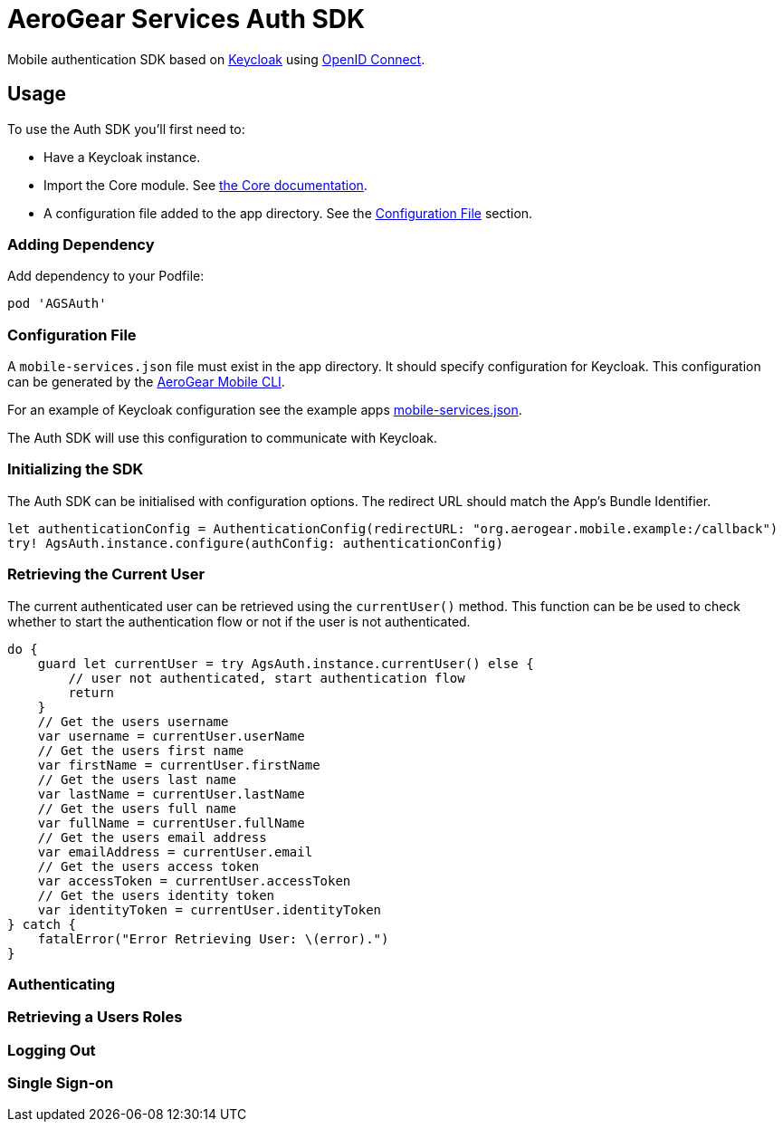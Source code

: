 = AeroGear Services Auth SDK

Mobile authentication SDK based on link:http://www.keycloak.org/[Keycloak] using link:http://openid.net/connect/[OpenID Connect].

== Usage

To use the Auth SDK you'll first need to:

* Have a Keycloak instance.
* Import the Core module. See link:./core/README.adoc[the Core documentation].
* A configuration file added to the app directory. See the <<Configuration File>> section.

=== Adding Dependency

Add dependency to your Podfile:

```
pod 'AGSAuth'
```

=== Configuration File

A `mobile-services.json` file must exist in the app directory. It should specify configuration
for Keycloak. This configuration can be generated by the link:https://github.com/aerogear/mobile-cli[AeroGear Mobile CLI].

For an example of Keycloak configuration see the example apps link:../../example/AeroGearSdkExample/mobile-services.json[mobile-services.json].

The Auth SDK will use this configuration to communicate with Keycloak.

=== Initializing the SDK
The Auth SDK can be initialised with configuration options. The redirect URL should match the App's Bundle Identifier.

[source,java]
----
let authenticationConfig = AuthenticationConfig(redirectURL: "org.aerogear.mobile.example:/callback")
try! AgsAuth.instance.configure(authConfig: authenticationConfig)
----

=== Retrieving the Current User
The current authenticated user can be retrieved using the `currentUser()` method.
This function can be be used to check whether to start the authentication flow or not if the user is not authenticated.

[source,java]
----
do {
    guard let currentUser = try AgsAuth.instance.currentUser() else {
        // user not authenticated, start authentication flow
        return
    }
    // Get the users username
    var username = currentUser.userName
    // Get the users first name
    var firstName = currentUser.firstName
    // Get the users last name
    var lastName = currentUser.lastName
    // Get the users full name
    var fullName = currentUser.fullName
    // Get the users email address
    var emailAddress = currentUser.email
    // Get the users access token
    var accessToken = currentUser.accessToken
    // Get the users identity token
    var identityToken = currentUser.identityToken
} catch {
    fatalError("Error Retrieving User: \(error).")
}
----

=== Authenticating


=== Retrieving a Users Roles


=== Logging Out


=== Single Sign-on
